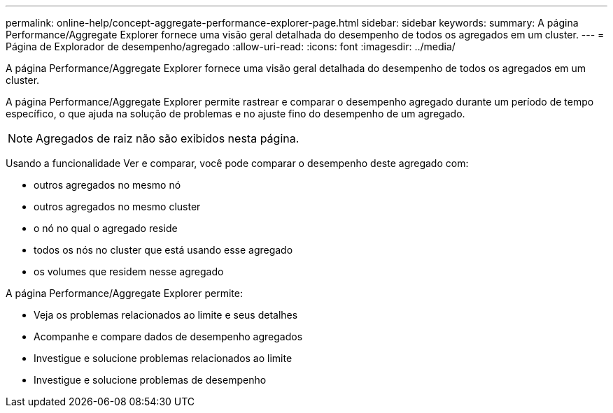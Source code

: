 ---
permalink: online-help/concept-aggregate-performance-explorer-page.html 
sidebar: sidebar 
keywords:  
summary: A página Performance/Aggregate Explorer fornece uma visão geral detalhada do desempenho de todos os agregados em um cluster. 
---
= Página de Explorador de desempenho/agregado
:allow-uri-read: 
:icons: font
:imagesdir: ../media/


[role="lead"]
A página Performance/Aggregate Explorer fornece uma visão geral detalhada do desempenho de todos os agregados em um cluster.

A página Performance/Aggregate Explorer permite rastrear e comparar o desempenho agregado durante um período de tempo específico, o que ajuda na solução de problemas e no ajuste fino do desempenho de um agregado.

[NOTE]
====
Agregados de raiz não são exibidos nesta página.

====
Usando a funcionalidade Ver e comparar, você pode comparar o desempenho deste agregado com:

* outros agregados no mesmo nó
* outros agregados no mesmo cluster
* o nó no qual o agregado reside
* todos os nós no cluster que está usando esse agregado
* os volumes que residem nesse agregado


A página Performance/Aggregate Explorer permite:

* Veja os problemas relacionados ao limite e seus detalhes
* Acompanhe e compare dados de desempenho agregados
* Investigue e solucione problemas relacionados ao limite
* Investigue e solucione problemas de desempenho

